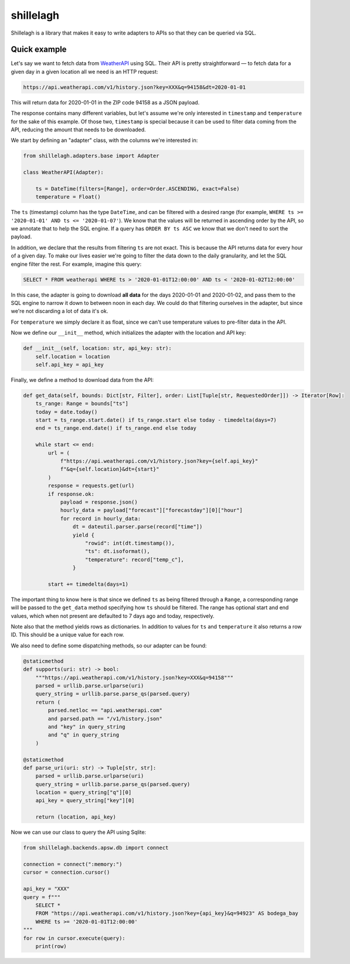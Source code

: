==========
shillelagh
==========

.. image:: https://coveralls.io/repos/github/betodealmeida/shillelagh/badge.svg?branch=master
   :target: https://coveralls.io/github/betodealmeida/shillelagh?branch=master
.. image:: https://travis-ci.org/betodealmeida/shillelagh.svg?branch=master
   :target: https://travis-ci.org/betodealmeida/shillelagh
.. image:: https://badge.fury.io/py/shillelagh.svg
   :target: https://badge.fury.io/py/shillelagh
.. image:: https://img.shields.io/pypi/pyversions/shillelagh
   :alt: PyPI - Python Version

Shillelagh is a library that makes it easy to write adapters to APIs so that they can be queried via SQL.

Quick example
=============

Let's say we want to fetch data from `WeatherAPI <https://www.weatherapi.com/docs/>`_ using SQL. Their API is pretty straightforward — to fetch data for a given day in a given location all we need is an HTTP request:

.. code-block::

    https://api.weatherapi.com/v1/history.json?key=XXX&q=94158&dt=2020-01-01

This will return data for 2020-01-01 in the ZIP code 94158 as a JSON payload.

The response contains many different variables, but let's assume we're only interested in ``timestamp`` and ``temperature`` for the sake of this example. Of those two, ``timestamp`` is special because it can be used to filter data coming from the API, reducing the amount that needs to be downloaded.

We start by defining an "adapter" class, with the columns we're interested in:

.. code-block:: python

    from shillelagh.adapters.base import Adapter

    class WeatherAPI(Adapter):

        ts = DateTime(filters=[Range], order=Order.ASCENDING, exact=False)
        temperature = Float()

The ``ts`` (timestamp) column has the type ``DateTime``, and can be filtered with a desired range (for example, ``WHERE ts >= '2020-01-01' AND ts <= '2020-01-07'``). We know that the values will be returned in ascending order by the API, so we annotate that to help the SQL engine. If a query has ``ORDER BY ts ASC`` we know that we don't need to sort the payload.

In addition, we declare that the results from filtering ``ts`` are not exact. This is because the API returns data for every hour of a given day. To make our lives easier we're going to filter the data down to the daily granularity, and let the SQL engine filter the rest. For example, imagine this query:

.. code-block:: sql

    SELECT * FROM weatherapi WHERE ts > '2020-01-01T12:00:00' AND ts < '2020-01-02T12:00:00'

In this case, the adapter is going to download **all data** for the days 2020-01-01 and 2020-01-02, and pass them to the SQL engine to narrow it down to between noon in each day. We could do that filtering ourselves in the adapter, but since we're not discarding a lot of data it's ok.

For ``temperature`` we simply declare it as float, since we can't use temperature values to pre-filter data in the API.

Now we define our ``__init__`` method, which initializes the adapter with the location and API key:

.. code-block:: python

        def __init__(self, location: str, api_key: str):
            self.location = location
            self.api_key = api_key

Finally, we define a method to download data from the API:

.. code-block:: python

        def get_data(self, bounds: Dict[str, Filter], order: List[Tuple[str, RequestedOrder]]) -> Iterator[Row]:
            ts_range: Range = bounds["ts"]
            today = date.today()
            start = ts_range.start.date() if ts_range.start else today - timedelta(days=7)
            end = ts_range.end.date() if ts_range.end else today

            while start <= end:
                url = (
                    f"https://api.weatherapi.com/v1/history.json?key={self.api_key}"
                    f"&q={self.location}&dt={start}"
                )
                response = requests.get(url)
                if response.ok:
                    payload = response.json()
                    hourly_data = payload["forecast"]["forecastday"][0]["hour"]
                    for record in hourly_data:
                        dt = dateutil.parser.parse(record["time"])
                        yield {
                            "rowid": int(dt.timestamp()),
                            "ts": dt.isoformat(),
                            "temperature": record["temp_c"],
                        }

                start += timedelta(days=1)

The important thing to know here is that since we defined ``ts`` as being filtered through a ``Range``, a corresponding range will be passed to the ``get_data`` method specifying how ``ts`` should be filtered. The range has optional start and end values, which when not present are defaulted to 7 days ago and today, respectively.

Note also that the method yields rows as dictionaries. In addition to values for ``ts`` and ``temperature`` it also returns a row ID. This should be a unique value for each row.

We also need to define some dispatching methods, so our adapter can be found:

.. code-block:: python

        @staticmethod
        def supports(uri: str) -> bool:
            """https://api.weatherapi.com/v1/history.json?key=XXX&q=94158"""
            parsed = urllib.parse.urlparse(uri)
            query_string = urllib.parse.parse_qs(parsed.query)
            return (
                parsed.netloc == "api.weatherapi.com"
                and parsed.path == "/v1/history.json"
                and "key" in query_string
                and "q" in query_string
            )

        @staticmethod
        def parse_uri(uri: str) -> Tuple[str, str]:
            parsed = urllib.parse.urlparse(uri)
            query_string = urllib.parse.parse_qs(parsed.query)
            location = query_string["q"][0]
            api_key = query_string["key"][0]
    
            return (location, api_key)

Now we can use our class to query the API using Sqlite:

.. code-block:: python

    from shillelagh.backends.apsw.db import connect

    connection = connect(":memory:")
    cursor = connection.cursor()

    api_key = "XXX"
    query = f"""
        SELECT *
        FROM "https://api.weatherapi.com/v1/history.json?key={api_key}&q=94923" AS bodega_bay
        WHERE ts >= '2020-01-01T12:00:00'
    """
    for row in cursor.execute(query):
        print(row)
